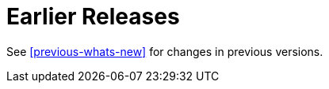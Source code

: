 [[earlier-releases]]
= Earlier Releases

See <<previous-whats-new>> for changes in previous versions.

